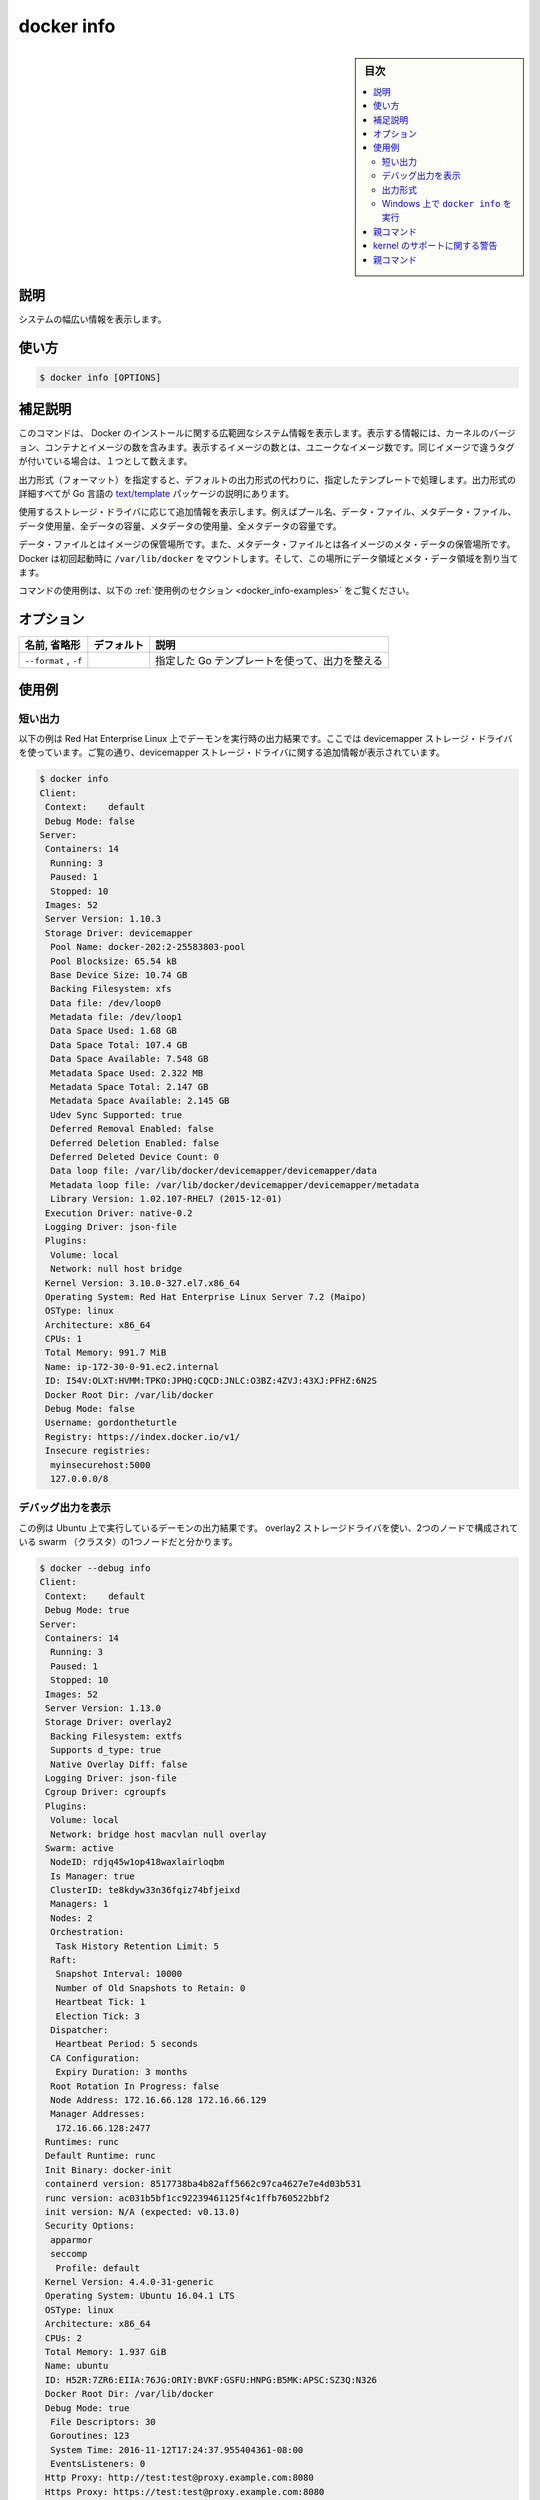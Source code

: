 .. -*- coding: utf-8 -*-
.. URL: https://docs.docker.com/engine/reference/commandline/info/
.. SOURCE:
   doc version: 20.10
      https://github.com/docker/docker.github.io/blob/master/engine/reference/commandline/info.md
      https://github.com/docker/docker.github.io/blob/master/_data/engine-cli/docker_info.yaml
.. check date: 2022/03/20
.. Commits on Oct 12, 2021 ed135fe151ad43ca1093074c8fbf52243402013a
.. -------------------------------------------------------------------

.. docker info

=======================================
docker info
=======================================

.. sidebar:: 目次

   .. contents:: 
       :depth: 3
       :local:

.. _docker_info-description:

説明
==========

.. Display system-wide information

システムの幅広い情報を表示します。

.. _docker_info-usage:

使い方
==========

.. code-block:: bash

   $ docker info [OPTIONS]

.. Extended description
.. _docker_info-extended-description:

補足説明
==========

.. This command displays system wide information regarding the Docker installation. Information displayed includes the kernel version, number of containers and images. The number of images shown is the number of unique images. The same image tagged under different names is counted only once.

このコマンドは、 Docker のインストールに関する広範囲なシステム情報を表示します。表示する情報には、カーネルのバージョン、コンテナとイメージの数を含みます。表示するイメージの数とは、ユニークなイメージ数です。同じイメージで違うタグが付いている場合は、１つとして数えます。

.. If a format is specified, the given template will be executed instead of the default format. Go’s text/template package describes all the details of the format.

出力形式（フォーマット）を指定すると、デフォルトの出力形式の代わりに、指定したテンプレートで処理します。出力形式の詳細すべてが Go 言語の `text/template <https://golang.org/pkg/text/template/>`_ パッケージの説明にあります。

.. Depending on the storage driver in use, additional information can be shown, such as pool name, data file, metadata file, data space used, total data space, metadata space used, and total metadata space.

使用するストレージ・ドライバに応じて追加情報を表示します。例えばプール名、データ・ファイル、メタデータ・ファイル、データ使用量、全データの容量、メタデータの使用量、全メタデータの容量です。

.. The data file is where the images are stored and the metadata file is where the meta data regarding those images are stored. When run for the first time Docker allocates a certain amount of data space and meta data space from the space available on the volume where /var/lib/docker is mounted.

データ・ファイルとはイメージの保管場所です。また、メタデータ・ファイルとは各イメージのメタ・データの保管場所です。Docker は初回起動時に ``/var/lib/docker`` をマウントします。そして、この場所にデータ領域とメタ・データ領域を割り当てます。

.. For example uses of this command, refer to the examples section below.

コマンドの使用例は、以下の :ref:`使用例のセクション <docker_info-examples>` をご覧ください。

.. _docker_info-options:

オプション
==========

.. list-table::
   :header-rows: 1

   * - 名前, 省略形
     - デフォルト
     - 説明
   * - ``--format`` , ``-f``
     - 
     - 指定した Go テンプレートを使って、出力を整える

.. Examples
.. _docker_info-examples:

使用例
==========

.. Show output
.. _docker_info-show-output:

短い出力
----------

.. The example below shows the output for a daemon running on Red Hat Enterprise Linux, using the devicemapper storage driver. As can be seen in the output, additional information about the devicemapper storage driver is shown:

以下の例は Red Hat Enterprise Linux 上でデーモンを実行時の出力結果です。ここでは devicemapper ストレージ・ドライバを使っています。ご覧の通り、devicemapper ストレージ・ドライバに関する追加情報が表示されています。

.. code-block:: bash

   $ docker info
   Client:
    Context:    default
    Debug Mode: false
   Server:
    Containers: 14
     Running: 3
     Paused: 1
     Stopped: 10
    Images: 52
    Server Version: 1.10.3
    Storage Driver: devicemapper
     Pool Name: docker-202:2-25583803-pool
     Pool Blocksize: 65.54 kB
     Base Device Size: 10.74 GB
     Backing Filesystem: xfs
     Data file: /dev/loop0
     Metadata file: /dev/loop1
     Data Space Used: 1.68 GB
     Data Space Total: 107.4 GB
     Data Space Available: 7.548 GB
     Metadata Space Used: 2.322 MB
     Metadata Space Total: 2.147 GB
     Metadata Space Available: 2.145 GB
     Udev Sync Supported: true
     Deferred Removal Enabled: false
     Deferred Deletion Enabled: false
     Deferred Deleted Device Count: 0
     Data loop file: /var/lib/docker/devicemapper/devicemapper/data
     Metadata loop file: /var/lib/docker/devicemapper/devicemapper/metadata
     Library Version: 1.02.107-RHEL7 (2015-12-01)
    Execution Driver: native-0.2
    Logging Driver: json-file
    Plugins:
     Volume: local
     Network: null host bridge
    Kernel Version: 3.10.0-327.el7.x86_64
    Operating System: Red Hat Enterprise Linux Server 7.2 (Maipo)
    OSType: linux
    Architecture: x86_64
    CPUs: 1
    Total Memory: 991.7 MiB
    Name: ip-172-30-0-91.ec2.internal
    ID: I54V:OLXT:HVMM:TPKO:JPHQ:CQCD:JNLC:O3BZ:4ZVJ:43XJ:PFHZ:6N2S
    Docker Root Dir: /var/lib/docker
    Debug Mode: false
    Username: gordontheturtle
    Registry: https://index.docker.io/v1/
    Insecure registries:
     myinsecurehost:5000
     127.0.0.0/8


.. Show debugging output
.. _docker_info-show-debugging-output:

デバッグ出力を表示
--------------------

.. Here is a sample output for a daemon running on Ubuntu, using the overlay2 storage driver and a node that is part of a 2-node swarm:

この例は Ubuntu 上で実行しているデーモンの出力結果です。 overlay2 ストレージドライバを使い、2つのノードで構成されている swarm （クラスタ）の1つノードだと分かります。

.. code-block:: bash

   $ docker --debug info
   Client:
    Context:    default
    Debug Mode: true
   Server:
    Containers: 14
     Running: 3
     Paused: 1
     Stopped: 10
    Images: 52
    Server Version: 1.13.0
    Storage Driver: overlay2
     Backing Filesystem: extfs
     Supports d_type: true
     Native Overlay Diff: false
    Logging Driver: json-file
    Cgroup Driver: cgroupfs
    Plugins:
     Volume: local
     Network: bridge host macvlan null overlay
    Swarm: active
     NodeID: rdjq45w1op418waxlairloqbm
     Is Manager: true
     ClusterID: te8kdyw33n36fqiz74bfjeixd
     Managers: 1
     Nodes: 2
     Orchestration:
      Task History Retention Limit: 5
     Raft:
      Snapshot Interval: 10000
      Number of Old Snapshots to Retain: 0
      Heartbeat Tick: 1
      Election Tick: 3
     Dispatcher:
      Heartbeat Period: 5 seconds
     CA Configuration:
      Expiry Duration: 3 months
     Root Rotation In Progress: false
     Node Address: 172.16.66.128 172.16.66.129
     Manager Addresses:
      172.16.66.128:2477
    Runtimes: runc
    Default Runtime: runc
    Init Binary: docker-init
    containerd version: 8517738ba4b82aff5662c97ca4627e7e4d03b531
    runc version: ac031b5bf1cc92239461125f4c1ffb760522bbf2
    init version: N/A (expected: v0.13.0)
    Security Options:
     apparmor
     seccomp
      Profile: default
    Kernel Version: 4.4.0-31-generic
    Operating System: Ubuntu 16.04.1 LTS
    OSType: linux
    Architecture: x86_64
    CPUs: 2
    Total Memory: 1.937 GiB
    Name: ubuntu
    ID: H52R:7ZR6:EIIA:76JG:ORIY:BVKF:GSFU:HNPG:B5MK:APSC:SZ3Q:N326
    Docker Root Dir: /var/lib/docker
    Debug Mode: true
     File Descriptors: 30
     Goroutines: 123
     System Time: 2016-11-12T17:24:37.955404361-08:00
     EventsListeners: 0
    Http Proxy: http://test:test@proxy.example.com:8080
    Https Proxy: https://test:test@proxy.example.com:8080
    No Proxy: localhost,127.0.0.1,docker-registry.somecorporation.com
    Registry: https://index.docker.io/v1/
    WARNING: No swap limit support
    Labels:
     storage=ssd
     staging=true
    Experimental: false
    Insecure Registries:
     127.0.0.0/8
    Registry Mirrors:
      http://192.168.1.2/
      http://registry-mirror.example.com:5000/
    Live Restore Enabled: false

.. The global -D option causes all docker commands to output debug information.

グローバル ``-D`` オプションであれば、全ての ``docker`` コマンドのデバッグ情報を出力します。

.. Format the output
.. _docker_info-format-the-output:

出力形式
----------

.. You can also specify the output format:

出力形式の指定もできます。

.. code-block:: bash

   $ docker info --format '{{json .}}'
   {"ID":"I54V:OLXT:HVMM:TPKO:JPHQ:CQCD:JNLC:O3BZ:4ZVJ:43XJ:PFHZ:6N2S","Containers":14, ...}

.. Run docker info on Windows
.. _docker_run-run-docker-info-on-windows:

Windows 上で ``docker info`` を実行
----------------------------------------

.. Here is a sample output for a daemon running on Windows Server 2016:

こちらの例は、 Windows Server 2016 上で実行しているデーモンの出力です。

.. code-block:: bash

   E:\docker>docker info
   Client:
    Context:    default
    Debug Mode: false
   Server:
    Containers: 1
     Running: 0
     Paused: 0
     Stopped: 1
    Images: 17
    Server Version: 1.13.0
    Storage Driver: windowsfilter
     Windows:
    Logging Driver: json-file
    Plugins:
     Volume: local
     Network: nat null overlay
    Swarm: inactive
    Default Isolation: process
    Kernel Version: 10.0 14393 (14393.206.amd64fre.rs1_release.160912-1937)
    Operating System: Windows Server 2016 Datacenter
    OSType: windows
    Architecture: x86_64
    CPUs: 8
    Total Memory: 3.999 GiB
    Name: WIN-V0V70C0LU5P
    ID: NYMS:B5VK:UMSL:FVDZ:EWB5:FKVK:LPFL:FJMQ:H6FT:BZJ6:L2TD:XH62
    Docker Root Dir: C:\control
    Debug Mode: false
    Registry: https://index.docker.io/v1/
    Insecure Registries:
     127.0.0.0/8
    Registry Mirrors:
      http://192.168.1.2/
      http://registry-mirror.example.com:5000/
    Live Restore Enabled: false


親コマンド
==========

.. list-table::
   :header-rows: 1

   * - コマンド
     - 説明
   * - :doc:`docker <docker>`
     - Docker CLI の基本コマンド

.. Warnings about kernel support
.. _docker_info-warnings-about-kernel-support:

kernel のサポートに関する警告
==============================

.. If your operating system does not enable certain capabilities, you may see warnings such as one of the following, when you run docker info:

オペレーティングシステムで何らかの :ruby:`ケーパビリティ <capabilitiy>` を有効化できない場合、 ``docker info`` コマンドの実行時、次のようなエラーが出るでしょう。

.. code-block:: bash

   WARNING: Your kernel does not support swap limit capabilities. Limitation discarded.

.. code-block:: bash

   WARNING: No swap limit support

.. You can ignore these warnings unless you actually need the ability to limit these resources, in which case you should consult your operating system’s documentation for enabling them. Learn more.

:doc:`各リソースの制限 </config/containers/resource_constraints>` をするには、各オペレーティングシステムごとに有効化する必要があります。詳細は :ref:`こちら <your-kernel-does-not-support-cgroup-swap-limit-capabilities>` です。この制限が不要の場合、これらのメッセージは無視できます。


親コマンド
==========

.. list-table::
   :header-rows: 1

   * - コマンド
     - 説明
   * - :doc:`docker <docker>`
     - Docker CLI の基本コマンド



.. seealso:: 

   docker info
      https://docs.docker.com/engine/reference/commandline/info/
